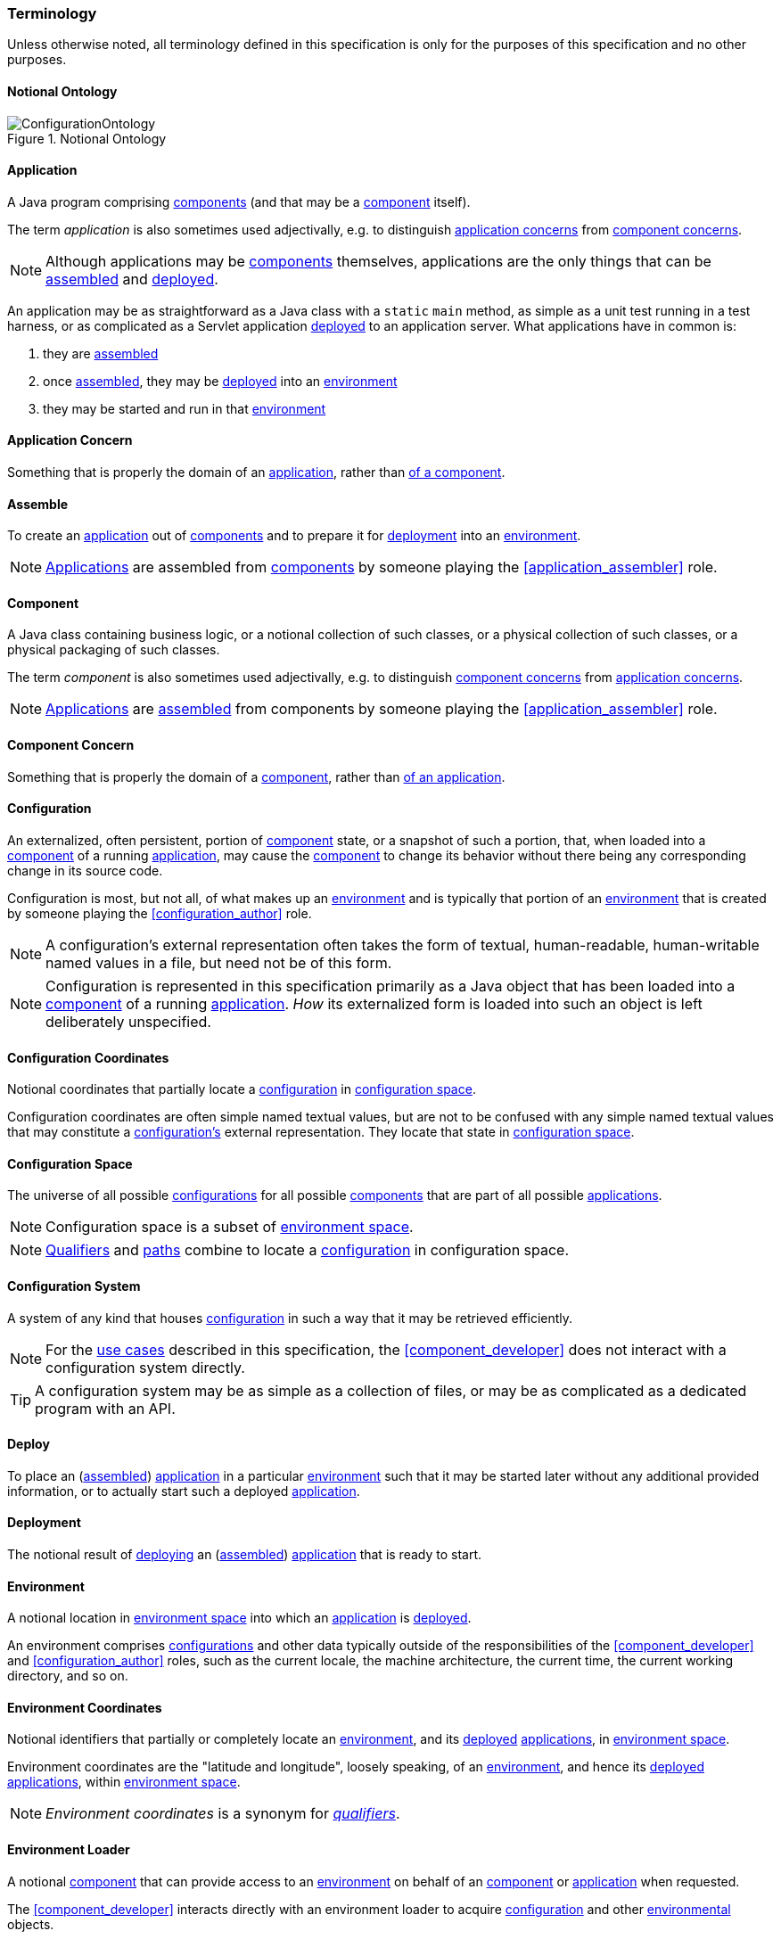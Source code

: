 [#terminology]
=== Terminology

Unless otherwise noted, all terminology defined in this specification
is only for the purposes of this specification and no other purposes.

[#notional_ontology]
==== Notional Ontology

.Notional Ontology
image::ConfigurationOntology.png[]

[#application]
==== Application

A Java program comprising <<component,components>> (and that may be a
<<component,component>> itself).

The term _application_ is also sometimes used adjectivally, e.g. to
distinguish <<application_concern,application concerns>> from
<<component_concern,component concerns>>.

NOTE: Although applications may be <<component,components>>
themselves, applications are the only things that can be
<<assemble,assembled>> and <<deploy,deployed>>.

****
An application may be as straightforward as a Java class with a
`static` `main` method, as simple as a unit test running in a test
harness, or as complicated as a Servlet application
<<deploy,deployed>> to an application server. What applications have
in common is:

 1. they are <<assemble,assembled>>
 2. once <<assemble,assembled>>, they may be <<deploy,deployed>> into
    an <<environment,environment>>
 3. they may be started and run in that <<environment,environment>>
****

[#application_concern]
==== Application Concern

Something that is properly the domain of an
<<application,application>>, rather than <<component_concern,of a
component>>.

[#assemble]
==== Assemble

To create an <<application,application>> out of
<<component,components>> and to prepare it for <<deploy,deployment>>
into an <<environment,environment>>.

NOTE: <<application,Applications>> are assembled from
<<component,components>> by someone playing the
<<application_assembler>> role.

[#component]
==== Component

A Java class containing business logic, or a notional collection of
such classes, or a physical collection of such classes, or a physical
packaging of such classes.

The term _component_ is also sometimes used adjectivally, e.g. to
distinguish <<component_concern,component concerns>> from
<<application_concern,application concerns>>.

NOTE: <<application,Applications>> are <<assemble,assembled>> from
components by someone playing the <<application_assembler>> role.

[#component_concern]
==== Component Concern

Something that is properly the domain of a <<component,component>>,
rather than <<application_concern,of an application>>.

[#configuration]
==== Configuration

An externalized, often persistent, portion of
<<component,component>> state, or a snapshot of such a portion, that,
when loaded into a <<component,component>> of a running
<<application,application>>, may cause the <<component,component>> to
change its behavior without there being any corresponding change in
its source code.

Configuration is most, but not all, of what makes up an
<<environment,environment>> and is typically that portion of an
<<environment,environment>> that is created by someone playing the
<<configuration_author>> role.

NOTE: A configuration's external representation often takes the form
of textual, human-readable, human-writable named values in a file, but
need not be of this form.

NOTE: Configuration is represented in this specification primarily as
a Java object that has been loaded into a <<component,component>> of a
running <<application,application>>.  _How_ its externalized form is
loaded into such an object is left deliberately unspecified.

[#configuration_coordinates]
==== Configuration Coordinates

Notional coordinates that partially locate a
<<configuration,configuration>> in <<configuration_space,configuration
space>>.

****
Configuration coordinates are often simple named textual values,
but are not to be confused with any simple named textual values that
may constitute a <<configuration,configuration's>> external
representation. They locate that state in
<<configuration_space,configuration space>>.
****

[#configuration_space]
==== Configuration Space

The universe of all possible <<configuration,configurations>> for all
possible <<component,components>> that are part of all possible
<<application,applications>>.

NOTE: Configuration space is a subset of
<<environment_space,environment space>>.

NOTE: <<qualifier,Qualifiers>> and <<path,paths>> combine to locate a
<<configuration,configuration>> in configuration space.

[#configuration_system]
==== Configuration System

A system of any kind that houses <<configuration,configuration>> in
such a way that it may be retrieved efficiently.

NOTE: For the <<use_cases,use cases>> described in this specification,
the <<component_developer>> does not interact with a configuration
system directly.

TIP: A configuration system may be as simple as a collection of files,
or may be as complicated as a dedicated program with an API.

[#deploy]
==== Deploy

To place an (<<assemble,assembled>>) <<application,application>> in a
particular <<environment,environment>> such that it may be started
later without any additional provided information, or to actually
start such a deployed <<application,application>>.

[#deployment]
==== Deployment

The notional result of <<deploy,deploying>> an
(<<assemble,assembled>>) <<application,application>> that is ready to
start.

[#environment]
==== Environment

A notional location in <<environment_space,environment space>> into
which an <<application,application>> is <<deploy,deployed>>.

An environment comprises <<configuration,configurations>> and other
data typically outside of the responsibilities of the
<<component_developer>> and <<configuration_author>> roles, such as
the current locale, the machine architecture, the current time, the
current working directory, and so on.

[#environment_coordinates]
==== Environment Coordinates

Notional identifiers that partially or completely locate an
<<environment,environment>>, and its <<deploy,deployed>>
<<application,applications>>, in <<environment_space,environment
space>>.

****
Environment coordinates are the "latitude and longitude", loosely
speaking, of an <<environment,environment>>, and hence its
<<deploy,deployed>> <<application,applications>>, within
<<environment_space,environment space>>.
****

NOTE: _Environment coordinates_ is a synonym for
<<qualifier,_qualifiers_>>.

[#environment_loader]
==== Environment Loader

A notional <<component,component>> that can provide access to an
<<environment,environment>> on behalf of an <<component,component>> or
<<application,application>> when requested.

The <<component_developer>> interacts directly with an environment
loader to acquire <<configuration,configuration>> and other
<<environment,environmental>> objects.

NOTE: An environment loader notionally bears the <<qualifier,qualifiers>> of
the <<application,application>> calling it.

[#environment_space]
==== Environment Space

The universe of all possible <<environment,environments>>, and hence
all possible <<configuration,configurations>>, for all possible
<<application,applications>>.

NOTE: <<qualifier,Qualifiers>> and <<path,paths>> help locate an
<<application,application>> and its <<environment,environment>> in
environment space.

[#path]
==== Path

A notional selector of a portion of an <<environment,environment's>>
state, typically supplied to an <<environment_loader,environment
loader>>.

A path notionally belongs to a <<pathspace,pathspace>>, i.e. of its
defining <<component,component>> or of its containing
<<application,application>>.

In general, paths that are defined by <<component,components>> must be
disambiguated by the <<application_assembler>> when an
<<application,application>> is <<assemble,assembled>>, so that two
<<component,components>> do not accidentally designate two different
Java types for the same path.

NOTE: Paths can be absolute or relative to some preexisting path.

[#pathspace]
==== Pathspace

A notional domain containing <<path,paths>>, much like a namespace is
a notional domain containing names.

For the purposes of this specification, a pathspace may be implicitly
defined by a <<component,component>> or an
<<application,application>>.

[#qualifier]
==== Qualifier

An <<environment_coordinates,environment coordinate>>, particularly
one that is characterized by a name and a textual value.

NOTE: _Qualifiers_ is a synonym for
<<environment_coordinates,_environment coordinates_>>.
